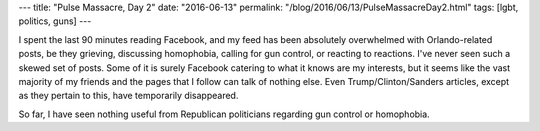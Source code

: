 ---
title: "Pulse Massacre, Day 2"
date: "2016-06-13"
permalink: "/blog/2016/06/13/PulseMassacreDay2.html"
tags: [lgbt, politics, guns]
---



I spent the last 90 minutes reading Facebook,
and my feed has been absolutely overwhelmed with Orlando-related posts,
be they grieving, discussing homophobia, calling for gun control,
or reacting to reactions.
I've never seen such a skewed set of posts.
Some of it is surely Facebook catering to what it knows are my interests,
but it seems like the vast majority of my friends
and the pages that I follow can talk of nothing else.
Even Trump/Clinton/Sanders articles, except as they pertain to this,
have temporarily disappeared.

So far, I have seen nothing useful from Republican politicians
regarding gun control or homophobia.

.. _permalink:
    /blog/2016/06/13/PulseMassacreDay2.html

